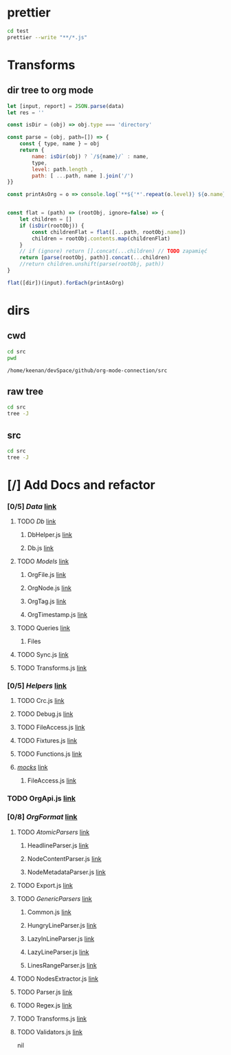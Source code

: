 * prettier
#+BEGIN_SRC sh :results output
cd test
prettier --write "**/*.js"
#+END_SRC

#+RESULTS:
#+begin_example
__tests__/Data/Queries.test.js 244ms
__tests__/Data/Sync.test.js 67ms
__tests__/Helpers/FileAccess.test.js 7ms
__tests__/Helpers/Fixtures.test.js 3ms
__tests__/OrgFormat/AtomicParsers/HeadlineParser.test.js 17ms
__tests__/OrgFormat/AtomicParsers/NodeContentParser.test.js 46ms
__tests__/OrgFormat/AtomicParsers/NodeMetadataParser.test.js 65ms
__tests__/OrgFormat/Parser.test.js 14ms
__tests__/OrgFormat/Validators.test.js 13ms
__tests__/perf.test.js 9ms
.importjs.js 2ms
coverage/lcov-report/block-navigation.js 13ms
coverage/lcov-report/prettify.js 205ms
coverage/lcov-report/sorter.js 35ms
perf.js 3ms
src/Data/Db/Db.js 9ms
src/Data/Db/DbHelper.js 4ms
src/Data/Models/OrgFile.js 4ms
src/Data/Models/OrgNode.js 5ms
src/Data/Models/OrgTag.js 2ms
src/Data/Models/OrgTimestamp.js 4ms
src/Data/Queries/Helpers.js 12ms
src/Data/Queries/index.js 6ms
src/Data/Queries/PlainObjectQueries.js 36ms
src/Data/Queries/RealmQueries.js 26ms
src/Data/Queries/SearchQueries.js 22ms
src/Data/Queries/UpdateQueries.js 56ms
src/Data/Sync.js 102ms
src/Data/Transforms.js 41ms
src/Helpers/__mocks__/FileAccess.js 6ms
src/Helpers/Debug.js 4ms
src/Helpers/FileAccess.js 6ms
src/Helpers/Fixtures.js 4ms
src/Helpers/Functions.js 11ms
src/OrgApi.js 4ms
src/OrgFormat/AtomicParsers/HeadlineParser.js 7ms
src/OrgFormat/AtomicParsers/NodeContentParser.js 43ms
src/OrgFormat/AtomicParsers/NodeMetadataParser.js 9ms
src/OrgFormat/Export.js 12ms
src/OrgFormat/GenericParsers/Common.js 10ms
src/OrgFormat/GenericParsers/HungryLineParser.js 4ms
src/OrgFormat/GenericParsers/LazyInLineParser.js 6ms
src/OrgFormat/GenericParsers/LazyLineParser.js 8ms
src/OrgFormat/GenericParsers/LinesRangeParser.js 10ms
src/OrgFormat/NodesExtractor.js 10ms
src/OrgFormat/Parser.js 19ms
src/OrgFormat/Regex.js 8ms
src/OrgFormat/Transforms.js 46ms
src/OrgFormat/Validators.js 4ms
testTools.js 5ms
#+end_example

* Transforms
** dir tree to org mode

#+NAME: to_org
#+BEGIN_SRC js :results output raw :var data=0 dir=0
let [input, report] = JSON.parse(data)
let res = ''

const isDir = (obj) => obj.type === 'directory'

const parse = (obj, path=[]) => {
    const { type, name } = obj
    return {
        name: isDir(obj) ? `/${name}/` : name,
        type,
        level: path.length ,
        path: [ ...path, name ].join('/')
}}

const printAsOrg = o => console.log(`**${'*'.repeat(o.level)} ${o.name}    [[file:/${o.path}][link]]`)


const flat = (path) => (rootObj, ignore=false) => {
    let children = []
    if (isDir(rootObj)) {
        const childrenFlat = flat([...path, rootObj.name])
        children = rootObj.contents.map(childrenFlat)
    }
    // if (ignore) return [].concat(...children) // TODO zapamięć
    return [parse(rootObj, path)].concat(...children)
    //return children.unshift(parse(rootObj, path))
}

flat([dir])(input).forEach(printAsOrg)
#+END_SRC

#+RESULTS: to_org

* dirs
** cwd
#+NAME: cwd
#+BEGIN_SRC sh
cd src
pwd
#+END_SRC

#+RESULTS: cwd
: /home/keenan/devSpace/github/org-mode-connection/src
** raw tree

#+BEGIN_SRC sh :results output
cd src
tree -J
#+END_SRC

#+RESULTS:
#+begin_example
[{"type":"directory","name": ".","contents":[
    {"type":"directory","name":"Data","contents":[
      {"type":"directory","name":"Db","contents":[
        {"type":"file","name":"DbHelper.js"},
        {"type":"file","name":"Db.js"}
      ]},
      {"type":"directory","name":"Models","contents":[
        {"type":"file","name":"OrgFile.js"},
        {"type":"file","name":"OrgNode.js"},
        {"type":"file","name":"OrgTag.js"},
        {"type":"file","name":"OrgTimestamp.js"}
      ]},
      {"type":"file","name":"Queries.js"},
      {"type":"file","name":"Sync.js"},
      {"type":"file","name":"Transforms.js"}
    ]},
    {"type":"directory","name":"Helpers","contents":[
      {"type":"file","name":"Crc.js"},
      {"type":"file","name":"Debug.js"},
      {"type":"file","name":"FileAccess.js"},
      {"type":"file","name":"Fixtures.js"},
      {"type":"file","name":"Functions.js"},
      {"type":"directory","name":"__mocks__","contents":[
        {"type":"file","name":"FileAccess.js"}
      ]}
    ]},
    {"type":"file","name":"OrgApi.js"},
    {"type":"directory","name":"OrgFormat","contents":[
      {"type":"directory","name":"AtomicParsers","contents":[
        {"type":"file","name":"HeadlineParser.js"},
        {"type":"file","name":"NodeContentParser.js"},
        {"type":"file","name":"NodeMetadataParser.js"}
      ]},
      {"type":"file","name":"Export.js"},
      {"type":"directory","name":"GenericParsers","contents":[
        {"type":"file","name":"Common.js"},
        {"type":"file","name":"HungryLineParser.js"},
        {"type":"file","name":"LazyInLineParser.js"},
        {"type":"file","name":"LazyLineParser.js"},
        {"type":"file","name":"LinesRangeParser.js"}
      ]},
      {"type":"file","name":"NodesExtractor.js"},
      {"type":"file","name":"Parser.js"},
      {"type":"file","name":"Regex.js"},
      {"type":"file","name":"Transforms.js"},
      {"type":"file","name":"Validators.js"}
    ]}
  ]},
  {"type":"report","directories":8,"files":30}
]
#+end_example

** src
#+BEGIN_SRC sh :results output raw replace :post to_org(data=*this*, dir=cwd)
cd src
tree -J
#+END_SRC

* [/] Add Docs and refactor
#+RESULTS:
*** [0/5] /Data/    [[file://home/keenan/devSpace/github/org-mode-connection/src/./Data][link]]
**** TODO /Db/    [[file://home/keenan/devSpace/github/org-mode-connection/src/./Data/Db][link]]
***** DbHelper.js    [[file://home/keenan/devSpace/github/org-mode-connection/src/./Data/Db/DbHelper.js][link]]
***** Db.js    [[file://home/keenan/devSpace/github/org-mode-connection/src/./Data/Db/Db.js][link]]
**** TODO /Models/    [[file://home/keenan/devSpace/github/org-mode-connection/src/./Data/Models][link]]
***** OrgFile.js    [[file://home/keenan/devSpace/github/org-mode-connection/src/./Data/Models/OrgFile.js][link]]
***** OrgNode.js    [[file://home/keenan/devSpace/github/org-mode-connection/src/./Data/Models/OrgNode.js][link]]
***** OrgTag.js    [[file://home/keenan/devSpace/github/org-mode-connection/src/./Data/Models/OrgTag.js][link]]
***** OrgTimestamp.js    [[file://home/keenan/devSpace/github/org-mode-connection/src/./Data/Models/OrgTimestamp.js][link]]
**** TODO Queries    [[file://home/keenan/devSpace/github/org-mode-connection/src/./Data/Queries.js][link]]
***** Files
**** TODO Sync.js    [[file://home/keenan/devSpace/github/org-mode-connection/src/./Data/Sync.js][link]]
**** TODO Transforms.js    [[file://home/keenan/devSpace/github/org-mode-connection/src/./Data/Transforms.js][link]]
*** [0/5] /Helpers/    [[file://home/keenan/devSpace/github/org-mode-connection/src/./Helpers][link]]
**** TODO Crc.js    [[file://home/keenan/devSpace/github/org-mode-connection/src/./Helpers/Crc.js][link]]
**** TODO Debug.js    [[file://home/keenan/devSpace/github/org-mode-connection/src/./Helpers/Debug.js][link]]
**** TODO FileAccess.js    [[file://home/keenan/devSpace/github/org-mode-connection/src/./Helpers/FileAccess.js][link]]
**** TODO Fixtures.js    [[file://home/keenan/devSpace/github/org-mode-connection/src/./Helpers/Fixtures.js][link]]
**** TODO Functions.js    [[file://home/keenan/devSpace/github/org-mode-connection/src/./Helpers/Functions.js][link]]
**** /__mocks__/    [[file://home/keenan/devSpace/github/org-mode-connection/src/./Helpers/__mocks__][link]]
***** FileAccess.js    [[file://home/keenan/devSpace/github/org-mode-connection/src/./Helpers/__mocks__/FileAccess.js][link]]
*** TODO OrgApi.js    [[file://home/keenan/devSpace/github/org-mode-connection/src/./OrgApi.js][link]]
*** [0/8] /OrgFormat/    [[file://home/keenan/devSpace/github/org-mode-connection/src/./OrgFormat][link]]
**** TODO /AtomicParsers/    [[file://home/keenan/devSpace/github/org-mode-connection/src/./OrgFormat/AtomicParsers][link]]
***** HeadlineParser.js    [[file://home/keenan/devSpace/github/org-mode-connection/src/./OrgFormat/AtomicParsers/HeadlineParser.js][link]]
***** NodeContentParser.js    [[file://home/keenan/devSpace/github/org-mode-connection/src/./OrgFormat/AtomicParsers/NodeContentParser.js][link]]
***** NodeMetadataParser.js    [[file://home/keenan/devSpace/github/org-mode-connection/src/./OrgFormat/AtomicParsers/NodeMetadataParser.js][link]]
**** TODO Export.js    [[file://home/keenan/devSpace/github/org-mode-connection/src/./OrgFormat/Export.js][link]]
**** TODO /GenericParsers/    [[file://home/keenan/devSpace/github/org-mode-connection/src/./OrgFormat/GenericParsers][link]]
***** Common.js    [[file://home/keenan/devSpace/github/org-mode-connection/src/./OrgFormat/GenericParsers/Common.js][link]]
***** HungryLineParser.js    [[file://home/keenan/devSpace/github/org-mode-connection/src/./OrgFormat/GenericParsers/HungryLineParser.js][link]]
***** LazyInLineParser.js    [[file://home/keenan/devSpace/github/org-mode-connection/src/./OrgFormat/GenericParsers/LazyInLineParser.js][link]]
***** LazyLineParser.js    [[file://home/keenan/devSpace/github/org-mode-connection/src/./OrgFormat/GenericParsers/LazyLineParser.js][link]]
***** LinesRangeParser.js    [[file://home/keenan/devSpace/github/org-mode-connection/src/./OrgFormat/GenericParsers/LinesRangeParser.js][link]]
**** TODO NodesExtractor.js    [[file://home/keenan/devSpace/github/org-mode-connection/src/./OrgFormat/NodesExtractor.js][link]]
**** TODO Parser.js    [[file://home/keenan/devSpace/github/org-mode-connection/src/./OrgFormat/Parser.js][link]]
**** TODO Regex.js    [[file://home/keenan/devSpace/github/org-mode-connection/src/./OrgFormat/Regex.js][link]]
**** TODO Transforms.js    [[file://home/keenan/devSpace/github/org-mode-connection/src/./OrgFormat/Transforms.js][link]]
**** TODO Validators.js    [[file://home/keenan/devSpace/github/org-mode-connection/src/./OrgFormat/Validators.js][link]]
nil
